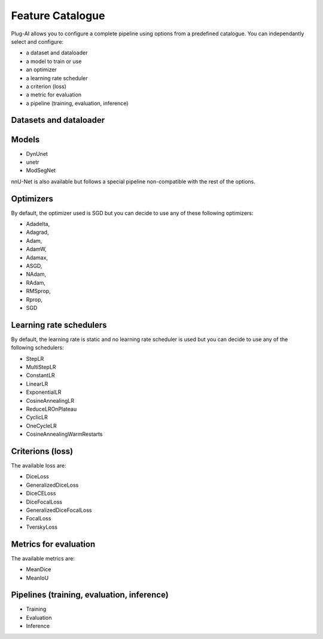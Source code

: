 Feature Catalogue
=================

Plug-AI allows you to configure a complete pipeline using options from a predefined catalogue.
You can independantly select and configure:

- a dataset and dataloader
- a model to train or use
- an optimizer
- a learning rate scheduler
- a criterion (loss)
- a metric for evaluation
- a pipeline (training, evaluation, inference)

Datasets and dataloader
########

Models
######
- DynUnet
- unetr
- ModSegNet

nnU-Net is also available but follows a special pipeline non-compatible with the rest of the options.

Optimizers
##########
By default, the optimizer used is SGD but you can decide to use any of these following optimizers:

- Adadelta,
- Adagrad,
- Adam,
- AdamW,
- Adamax,
- ASGD,
- NAdam,
- RAdam,
- RMSprop,
- Rprop,
- SGD    

Learning rate schedulers
########################
By default, the learning rate is static and no learning rate scheduler is used but you can decide to use any of the following schedulers:

- StepLR
- MultiStepLR
- ConstantLR
- LinearLR
- ExponentialLR
- CosineAnnealingLR
- ReduceLROnPlateau
- CyclicLR
- OneCycleLR
- CosineAnnealingWarmRestarts

Criterions (loss)
#################
The available loss are:

- DiceLoss
- GeneralizedDiceLoss
- DiceCELoss
- DiceFocalLoss
- GeneralizedDiceFocalLoss
- FocalLoss
- TverskyLoss


Metrics for evaluation
######################
The available metrics are:

- MeanDice
- MeanIoU

Pipelines (training, evaluation, inference)
###########################################

- Training
- Evaluation
- Inference
